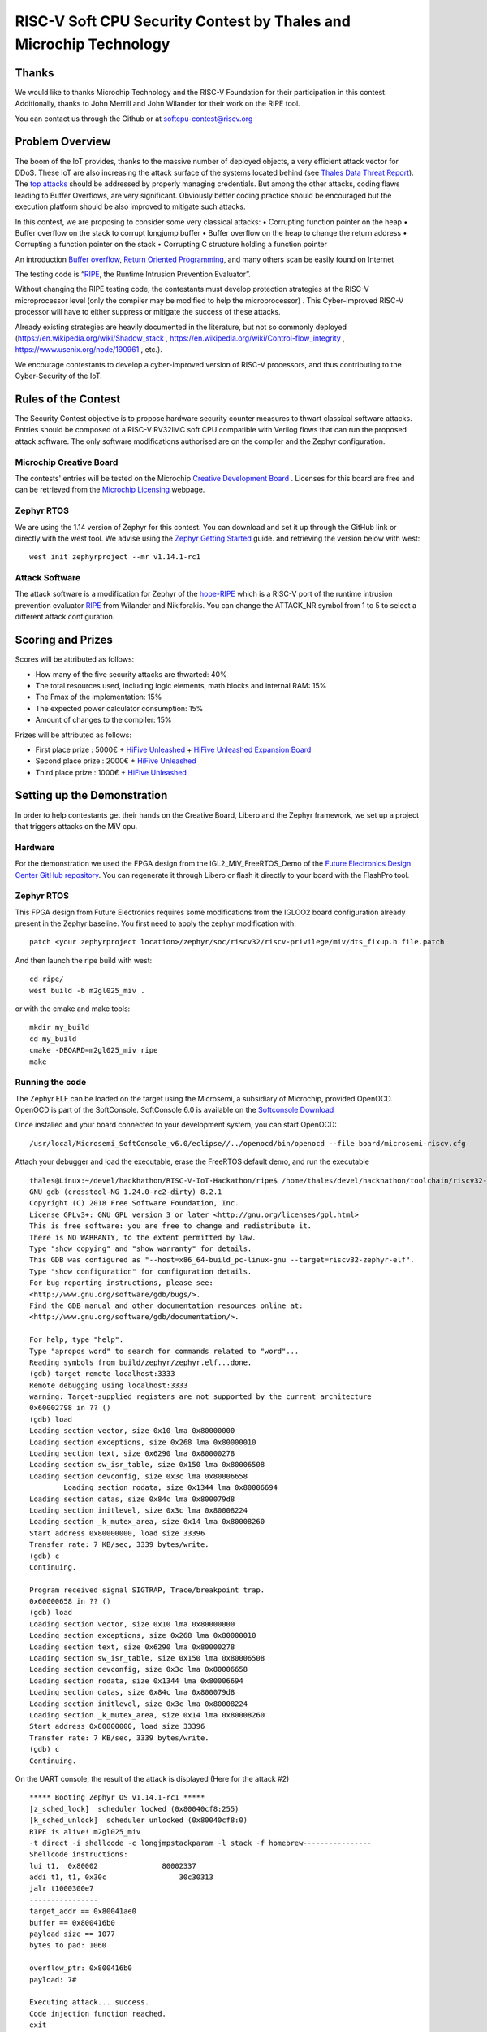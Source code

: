===================================================================
RISC-V Soft CPU Security Contest by Thales and Microchip Technology
===================================================================

Thanks
******

We would like to thanks Microchip Technology and the RISC-V Foundation for their participation in this contest. 
Additionally, thanks to John Merrill and John Wilander for their work on the RIPE tool.

You can contact us through the Github or at softcpu-contest@riscv.org 

Problem Overview
****************
The boom of the IoT provides, thanks to the massive number of deployed objects, a very efficient attack vector for DDoS.
These IoT are also increasing the attack surface of the systems located behind (see `Thales Data Threat Report`_).
The `top attacks`_ should be addressed by properly managing credentials. 
But among the other attacks, coding flaws leading to Buffer Overflows, are very significant.  
Obviously better coding practice should be encouraged but the execution platform should be also improved to mitigate such attacks.

In this contest, we are proposing to consider some very classical attacks:
•	Corrupting function pointer on the heap
•	Buffer overflow on the stack to corrupt longjump buffer
•	Buffer overflow on the heap to change the return address
•	Corrupting a function pointer on the stack
•	Corrupting C structure holding a function pointer

An introduction `Buffer overflow`_,  `Return Oriented Programming`_, and many others scan be easily found on Internet 

The testing code is “`RIPE`_, the Runtime Intrusion Prevention Evaluator”.

Without changing the RIPE testing code, the contestants must develop protection strategies at the RISC-V microprocessor level (only the compiler may be modified to help the microprocessor) . 
This Cyber-improved RISC-V processor will have to either suppress or mitigate the success of these attacks.

Already existing strategies are heavily documented in the literature, but not so commonly deployed (https://en.wikipedia.org/wiki/Shadow_stack , https://en.wikipedia.org/wiki/Control-flow_integrity , https://www.usenix.org/node/190961 , etc.).

We encourage contestants to develop a cyber-improved version of RISC-V processors, and thus contributing to the Cyber-Security of the IoT.



Rules of the Contest
**********************

The Security Contest objective is to propose hardware security counter measures to thwart classical software attacks. 
Entries should be composed of a RISC-V RV32IMC soft CPU compatible with Verilog flows that can run the proposed attack software. 
The only software modifications authorised are on the compiler and the Zephyr configuration.

Microchip Creative Board
------------------------

The contests' entries will be tested on the Microchip `Creative Development Board`_ . Licenses for this board are free and can be retrieved from the `Microchip Licensing`_ webpage.

Zephyr RTOS
-----------

We are using the 1.14 version of Zephyr for this contest. You can download and set it up through the GitHub link or directly with the west tool.
We advise using the `Zephyr Getting Started`_ guide. and retrieving the version below with west::

     west init zephyrproject --mr v1.14.1-rc1

Attack Software
---------------

The attack software is a modification for Zephyr of the `hope-RIPE`_  which is a RISC-V port of the runtime intrusion prevention evaluator `RIPE`_ from Wilander and Nikiforakis. 
You can change the ATTACK_NR symbol from 1 to 5 to select a different attack configuration.

Scoring and Prizes
******************

Scores will be attributed as follows:

- How many of the five security attacks are thwarted: 40%
- The total resources used, including logic elements, math blocks and internal RAM: 15%
- The Fmax of the implementation: 15%
- The expected power calculator consumption: 15% 
- Amount of changes to the compiler: 15%

Prizes will be attributed as follows:

* First place prize : 5000€ + `HiFive Unleashed`_ + `HiFive Unleashed Expansion Board`_
* Second place prize : 2000€ + `HiFive Unleashed`_
* Third place prize : 1000€ + `HiFive Unleashed`_

Setting up the Demonstration
****************************

In order to help contestants get their hands on the Creative Board, Libero and the Zephyr framework, we set up a project that triggers attacks on the MiV cpu.

Hardware
--------

For the demonstration we used the FPGA design from the IGL2_MiV_FreeRTOS_Demo of the `Future Electronics Design Center GitHub repository`_. You can regenerate it through Libero or flash it directly to your board with the FlashPro tool.

Zephyr RTOS
-----------

This FPGA design from Future Electronics requires some modifications from the IGLOO2 board configuration already present in the Zephyr baseline. You first need to apply the zephyr modification with::

    patch <your zephyrproject location>/zephyr/soc/riscv32/riscv-privilege/miv/dts_fixup.h file.patch

And then launch the ripe build with west::

    cd ripe/
    west build -b m2gl025_miv .

or with the cmake and make tools:: 

    mkdir my_build
    cd my_build
    cmake -DBOARD=m2gl025_miv ripe
    make

Running the code 
----------------
The Zephyr ELF can be loaded on the target using the Microsemi, a subsidiary of Microchip, provided OpenOCD. OpenOCD is part of the SoftConsole.
SoftConsole 6.0 is available on the `Softconsole Download`_

Once installed and your board connected to your development system, you can start OpenOCD::

    /usr/local/Microsemi_SoftConsole_v6.0/eclipse//../openocd/bin/openocd --file board/microsemi-riscv.cfg

Attach your debugger and load the executable, erase the FreeRTOS default demo, and run the executable ::

        thales@Linux:~/devel/hackhathon/RISC-V-IoT-Hackathon/ripe$ /home/thales/devel/hackhathon/toolchain/riscv32-zephyr-elf/bin/riscv32-zephyr-elf-gdb build/zephyr/zephyr.elf 
        GNU gdb (crosstool-NG 1.24.0-rc2-dirty) 8.2.1
        Copyright (C) 2018 Free Software Foundation, Inc.
        License GPLv3+: GNU GPL version 3 or later <http://gnu.org/licenses/gpl.html>
        This is free software: you are free to change and redistribute it.
        There is NO WARRANTY, to the extent permitted by law.
        Type "show copying" and "show warranty" for details.
        This GDB was configured as "--host=x86_64-build_pc-linux-gnu --target=riscv32-zephyr-elf".
        Type "show configuration" for configuration details.
        For bug reporting instructions, please see:
        <http://www.gnu.org/software/gdb/bugs/>.
        Find the GDB manual and other documentation resources online at:
        <http://www.gnu.org/software/gdb/documentation/>.
        
        For help, type "help".
        Type "apropos word" to search for commands related to "word"...
        Reading symbols from build/zephyr/zephyr.elf...done.
        (gdb) target remote localhost:3333
        Remote debugging using localhost:3333
        warning: Target-supplied registers are not supported by the current architecture
        0x60002798 in ?? ()
        (gdb) load
        Loading section vector, size 0x10 lma 0x80000000
        Loading section exceptions, size 0x268 lma 0x80000010
        Loading section text, size 0x6290 lma 0x80000278
        Loading section sw_isr_table, size 0x150 lma 0x80006508
        Loading section devconfig, size 0x3c lma 0x80006658
                Loading section rodata, size 0x1344 lma 0x80006694
        Loading section datas, size 0x84c lma 0x800079d8
        Loading section initlevel, size 0x3c lma 0x80008224
        Loading section _k_mutex_area, size 0x14 lma 0x80008260
        Start address 0x80000000, load size 33396
        Transfer rate: 7 KB/sec, 3339 bytes/write.
        (gdb) c
        Continuing.

        Program received signal SIGTRAP, Trace/breakpoint trap.
        0x60000658 in ?? ()
        (gdb) load
        Loading section vector, size 0x10 lma 0x80000000
        Loading section exceptions, size 0x268 lma 0x80000010
        Loading section text, size 0x6290 lma 0x80000278
        Loading section sw_isr_table, size 0x150 lma 0x80006508
        Loading section devconfig, size 0x3c lma 0x80006658
        Loading section rodata, size 0x1344 lma 0x80006694
        Loading section datas, size 0x84c lma 0x800079d8
        Loading section initlevel, size 0x3c lma 0x80008224
        Loading section _k_mutex_area, size 0x14 lma 0x80008260
        Start address 0x80000000, load size 33396
        Transfer rate: 7 KB/sec, 3339 bytes/write.
        (gdb) c
        Continuing.

On the UART console, the result of the attack is displayed (Here for the attack #2) ::

        ***** Booting Zephyr OS v1.14.1-rc1 *****
        [z_sched_lock]  scheduler locked (0x80040cf8:255)
        [k_sched_unlock]  scheduler unlocked (0x80040cf8:0)
        RIPE is alive! m2gl025_miv
        -t direct -i shellcode -c longjmpstackparam -l stack -f homebrew----------------
        Shellcode instructions:
        lui t1,  0x80002               80002337
        addi t1, t1, 0x30c                 30c30313
        jalr t1000300e7
        ----------------
        target_addr == 0x80041ae0
        buffer == 0x800416b0
        payload size == 1077
        bytes to pad: 1060

        overflow_ptr: 0x800416b0
        payload: 7#

        Executing attack... success.
        Code injection function reached.
        exit




.. _Zephyr Getting Started: https://docs.zephyrproject.org/latest/getting_started/index.html
.. _Creative Development Board: https://www.futureelectronics.com/fr/resources/videos/future-electronics-microsemi-creative-development-board
.. _hope-RIPE: https://github.com/draperlaboratory/hope-RIPE
.. _RIPE: https://github.com/johnwilander/RIPE
.. _Future Electronics Design Center github repository: https://github.com/Future-Electronics-Design-Center/Creative-Eval-Board
.. _HiFive Unleashed: https://www.crowdsupply.com/sifive/hifive-unleashed
.. _HiFive Unleashed Expansion Board: https://www.crowdsupply.com/microsemi/hifive-unleashed-expansion-board
.. _Microchip Licensing: https://www.microsemi.com/product-directory/design-resources/1711-licensing
.. _Softconsole Download: https://www.microsemi.com/product-directory/design-tools/4879-softconsole#downloads
.. _Thales Data Threat Report: https://www.thalesesecurity.com/2019/data-threat-report
.. _top attacks: https://securelist.com/new-trends-in-the-world-of-iot-threats/87991/
.. _Buffer overflow: https://www.owasp.org/index.php/Buffer_overflow_attack
.. _Return Oriented Programming: https://en.wikipedia.org/wiki/Return-oriented_programming
.. _RIPE: https://github.com/johnwilander/RIPE

